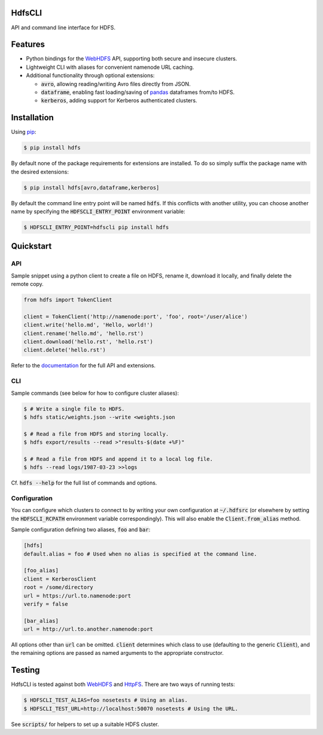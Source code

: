 .. default-role:: code


HdfsCLI |build_image|
---------------------

.. |build_image| image:: https://travis-ci.org/mtth/hdfs.png?branch=master
  :target: https://travis-ci.org/mtth/hdfs

API and command line interface for HDFS.


Features
--------

* Python bindings for the WebHDFS_ API, supporting both secure and insecure 
  clusters.
* Lightweight CLI with aliases for convenient namenode URL caching.
* Additional functionality through optional extensions:

  + `avro`, allowing reading/writing Avro files directly from JSON.
  + `dataframe`, enabling fast loading/saving of pandas_ dataframes from/to 
    HDFS.
  + `kerberos`, adding support for Kerberos authenticated clusters.


Installation
------------

Using pip_:

.. code-block:: bash

  $ pip install hdfs

By default none of the package requirements for extensions are installed. To do 
so simply suffix the package name with the desired extensions:

.. code-block:: bash

  $ pip install hdfs[avro,dataframe,kerberos]

By default the command line entry point will be named `hdfs`. If this conflicts 
with another utility, you can choose another name by specifying the 
`HDFSCLI_ENTRY_POINT` environment variable:

.. code-block:: bash

  $ HDFSCLI_ENTRY_POINT=hdfscli pip install hdfs


Quickstart
----------

API
***

Sample snippet using a python client to create a file on HDFS, rename it, 
download it locally, and finally delete the remote copy.

.. code-block:: python

  from hdfs import TokenClient

  client = TokenClient('http://namenode:port', 'foo', root='/user/alice')
  client.write('hello.md', 'Hello, world!')
  client.rename('hello.md', 'hello.rst')
  client.download('hello.rst', 'hello.rst')
  client.delete('hello.rst')

Refer to the documentation_ for the full API and extensions.


CLI
***

Sample commands (see below for how to configure cluster aliases):

.. code-block:: bash

  $ # Write a single file to HDFS.
  $ hdfs static/weights.json --write <weights.json

  $ # Read a file from HDFS and storing locally.
  $ hdfs export/results --read >"results-$(date +%F)"

  $ # Read a file from HDFS and append it to a local log file.
  $ hdfs --read logs/1987-03-23 >>logs

Cf. `hdfs --help` for the full list of commands and options.


Configuration
*************

You can configure which clusters to connect to by writing your own 
configuration at `~/.hdfsrc` (or elsewhere by setting the `HDFSCLI_RCPATH` 
environment variable correspondingly). This will also enable the 
`Client.from_alias` method.

Sample configuration defining two aliases, `foo` and `bar`:

.. code-block:: cfg

  [hdfs]
  default.alias = foo # Used when no alias is specified at the command line.

  [foo_alias]
  client = KerberosClient
  root = /some/directory
  url = https://url.to.namenode:port
  verify = false

  [bar_alias]
  url = http://url.to.another.namenode:port

All options other than `url` can be omitted. `client` determines which class to 
use (defaulting to the generic `Client`), and the remaining options are passed 
as named arguments to the appropriate constructor.


Testing
-------

HdfsCLI is tested against both WebHDFS_ and HttpFS_. There are two ways of 
running tests:

.. code-block:: bash

  $ HDFSCLI_TEST_ALIAS=foo nosetests # Using an alias.
  $ HDFSCLI_TEST_URL=http://localhost:50070 nosetests # Using the URL.

See `scripts/` for helpers to set up a suitable HDFS cluster.


.. _documentation: http://hdfscli.readthedocs.org/
.. _pip: http://www.pip-installer.org/en/latest/
.. _pandas: http://pandas.pydata.org/
.. _WebHDFS: http://hadoop.apache.org/docs/current/hadoop-project-dist/hadoop-hdfs/WebHDFS.html
.. _HttpFS: http://hadoop.apache.org/docs/current/hadoop-hdfs-httpfs/
